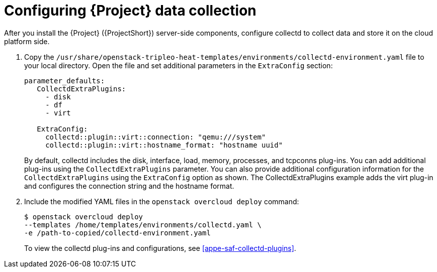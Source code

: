 // This assembly is included in the following assemblies:
//
// <List assemblies here, each on a new line>

// This assembly can be included from other assemblies using the following
// include statement:
// include::<path>/assembly_configuring-saf-components.adoc[leveloffset=+1]

// The following line is necessary to allow assemblies be included in other
// assemblies. It restores the `context` variable to its previous state.
:parent-context-of-configuring-saf-components: {context}

// The file name and the ID are based on the assembly title.
// For example:
// * file name: assembly_my-assembly-a.adoc
// * ID: [id='assembly_my-assembly-a_{context}']
// * Title: = My assembly A
//
// The ID is used as an anchor for linking to the module.
// Avoid changing it after the module has been published
// to ensure existing links are not broken.
//
// In order for  the assembly to be reusable in other assemblies in a guide,
// include {context} in the ID: [id='a-collection-of-modules_{context}'].
//
// If the assembly covers a task, start the title with a verb in the gerund
// form, such as Creating or Configuring.
[id='configuring-saf-components_{context}']
= Configuring {Project} data collection

// The `context` attribute enables module reuse. Every module's ID
// includes {context}, which ensures that the module has a unique ID even if
// it is reused multiple times in a guide.
:context: configuring-saf-components

// The following block is rendered only if the `internal` variable is set.
// The table shows various metadata useful when editing this file.
After you install the {Project} ({ProjectShort}) server-side components, configure collectd to collect data and store it on the cloud platform side.

. Copy the `/usr/share/openstack-tripleo-heat-templates/environments/collectd-environment.yaml` file to your local directory.  Open the file and set additional parameters in the `ExtraConfig` section:
+
----
parameter_defaults:
   CollectdExtraPlugins:
     - disk
     - df
     - virt

   ExtraConfig:
     collectd::plugin::virt::connection: "qemu:///system"
     collectd::plugin::virt::hostname_format: "hostname uuid"
----
+
By default, collectd includes the disk, interface, load, memory, processes, and tcpconns plug-ins. You can add additional plug-ins using the `CollectdExtraPlugins` parameter. You can also provide additional configuration information for the `CollectdExtraPlugins` using the `ExtraConfig` option as shown. The CollectdExtraPlugins example adds the virt plug-in and configures the connection string and the hostname format.

. Include the modified YAML files in the `openstack overcloud deploy` command:
+
----
$ openstack overcloud deploy
--templates /home/templates/environments/collectd.yaml \
-e /path-to-copied/collectd-environment.yaml
----
+
To view the collectd plug-ins and configurations, see <<appe-saf-collectd-plugins>>.


//include::../common/collectd/con_data-collecting-agent.adoc[leveloffset=+1]
//include::../common/collectd/proc_installing-collectd.adoc[leveloffset=+1]
//include::../common/collectd/ref_collectd-plugins.adoc[leveloffset=+1]

// include::modules/subsystem/proc_doing_one_procedure.adoc[leveloffset=+1]

